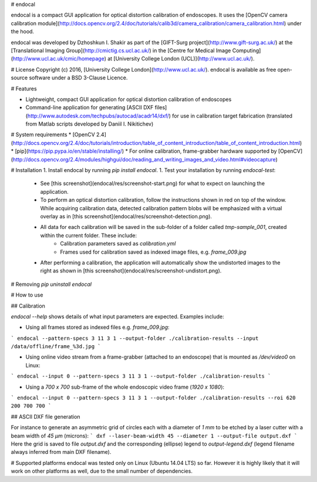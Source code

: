 # endocal

endocal is a compact GUI application for optical distortion calibration of endoscopes. It uses the [OpenCV camera calibration module](http://docs.opencv.org/2.4/doc/tutorials/calib3d/camera_calibration/camera_calibration.html) under the hood.

endocal was developed by Dzhoshkun I. Shakir as part of the [GIFT-Surg project](http://www.gift-surg.ac.uk/) at the [Translational Imaging Group](http://cmictig.cs.ucl.ac.uk/) in the [Centre for Medical Image Computing](http://www.ucl.ac.uk/cmic/homepage) at [University College London (UCL)](http://www.ucl.ac.uk/).

# License
Copyright (c) 2016, [University College London](http://www.ucl.ac.uk/). endocal is available as free open-source software under a BSD 3-Clause Licence.

# Features

* Lightweight, compact GUI application for optical distortion calibration of endoscopes
* Command-line application for generating [ASCII DXF files](http://www.autodesk.com/techpubs/autocad/acadr14/dxf/) for use in calibration target fabrication (translated from Matlab scripts developed by Daniil I. Nikitichev)

# System requirements
* [OpenCV 2.4](http://docs.opencv.org/2.4/doc/tutorials/introduction/table_of_content_introduction/table_of_content_introduction.html)
* [pip](https://pip.pypa.io/en/stable/installing/)
* For online calibration, frame-grabber hardware supported by [OpenCV](http://docs.opencv.org/2.4/modules/highgui/doc/reading_and_writing_images_and_video.html#videocapture)

# Installation
1. Install endocal by running `pip install endocal`.
1. Test your installation by running `endocal-test`:
   * See [this screenshot](endocal/res/screenshot-start.png) for what to expect on launching the application.
   * To perform an optical distortion calibration, follow the instructions shown in red on top of the window. While acquiring calibration data, detected calibration pattern blobs will be emphasized with a virtual overlay as in [this screenshot](endocal/res/screenshot-detection.png).
   * All data for each calibration will be saved in the sub-folder of a folder called `tmp-sample_001`, created within the current folder. These include:
      * Calibration parameters saved as `calibration.yml`
      * Frames used for calibration saved as indexed image files, e.g. `frame_009.jpg`
   * After performing a calibration, the application will automatically show the undistorted images to the right as shown in [this screenshot](endocal/res/screenshot-undistort.png).

# Removing
`pip uninstall endocal`

# How to use

## Calibration

`endocal --help` shows details of what input parameters are expected. Examples include:

* Using all frames stored as indexed files e.g. `frame_009.jpg`:
```
endocal --pattern-specs 3 11 3 1 --output-folder ./calibration-results --input /data/offline/frame_%3d.jpg
```

* Using online video stream from a frame-grabber (attached to an endoscope) that is mounted as `/dev/video0` on Linux:
```
endocal --input 0 --pattern-specs 3 11 3 1 --output-folder ./calibration-results
```

* Using a `700 x 700` sub-frame of the whole endoscopic video frame (`1920 x 1080`):
```
endocal --input 0 --pattern-specs 3 11 3 1 --output-folder ./calibration-results --roi 620 200 700 700
```

## ASCII DXF file generation

For instance to generate an asymmetric grid of circles each with a diameter of `1 mm` to be etched by a laser cutter with a beam width of `45 μm` (microns):
```
dxf --laser-beam-width 45 --diameter 1 --output-file output.dxf
```
Here the grid is saved to file `output.dxf` and the corresponding (ellipse) legend to `output-legend.dxf` (legend filename always inferred from main DXF filename).

# Supported platforms
endocal was tested only on Linux (Ubuntu 14.04 LTS) so far. However it is highly likely that it will work on other platforms as well, due to the small number of dependencies.


